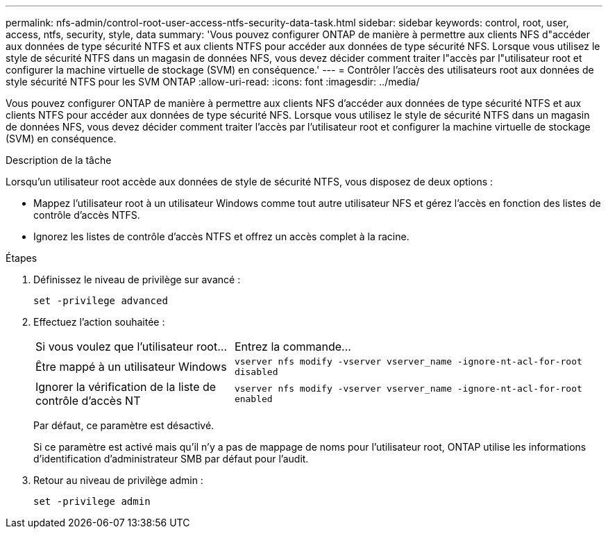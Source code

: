 ---
permalink: nfs-admin/control-root-user-access-ntfs-security-data-task.html 
sidebar: sidebar 
keywords: control, root, user, access, ntfs, security, style, data 
summary: 'Vous pouvez configurer ONTAP de manière à permettre aux clients NFS d"accéder aux données de type sécurité NTFS et aux clients NTFS pour accéder aux données de type sécurité NFS. Lorsque vous utilisez le style de sécurité NTFS dans un magasin de données NFS, vous devez décider comment traiter l"accès par l"utilisateur root et configurer la machine virtuelle de stockage (SVM) en conséquence.' 
---
= Contrôler l'accès des utilisateurs root aux données de style sécurité NTFS pour les SVM ONTAP
:allow-uri-read: 
:icons: font
:imagesdir: ../media/


[role="lead"]
Vous pouvez configurer ONTAP de manière à permettre aux clients NFS d'accéder aux données de type sécurité NTFS et aux clients NTFS pour accéder aux données de type sécurité NFS. Lorsque vous utilisez le style de sécurité NTFS dans un magasin de données NFS, vous devez décider comment traiter l'accès par l'utilisateur root et configurer la machine virtuelle de stockage (SVM) en conséquence.

.Description de la tâche
Lorsqu'un utilisateur root accède aux données de style de sécurité NTFS, vous disposez de deux options :

* Mappez l'utilisateur root à un utilisateur Windows comme tout autre utilisateur NFS et gérez l'accès en fonction des listes de contrôle d'accès NTFS.
* Ignorez les listes de contrôle d'accès NTFS et offrez un accès complet à la racine.


.Étapes
. Définissez le niveau de privilège sur avancé :
+
`set -privilege advanced`

. Effectuez l'action souhaitée :
+
[cols="35,65"]
|===


| Si vous voulez que l'utilisateur root... | Entrez la commande... 


 a| 
Être mappé à un utilisateur Windows
 a| 
`vserver nfs modify -vserver vserver_name -ignore-nt-acl-for-root disabled`



 a| 
Ignorer la vérification de la liste de contrôle d’accès NT
 a| 
`vserver nfs modify -vserver vserver_name -ignore-nt-acl-for-root enabled`

|===
+
Par défaut, ce paramètre est désactivé.

+
Si ce paramètre est activé mais qu'il n'y a pas de mappage de noms pour l'utilisateur root, ONTAP utilise les informations d'identification d'administrateur SMB par défaut pour l'audit.

. Retour au niveau de privilège admin :
+
`set -privilege admin`


